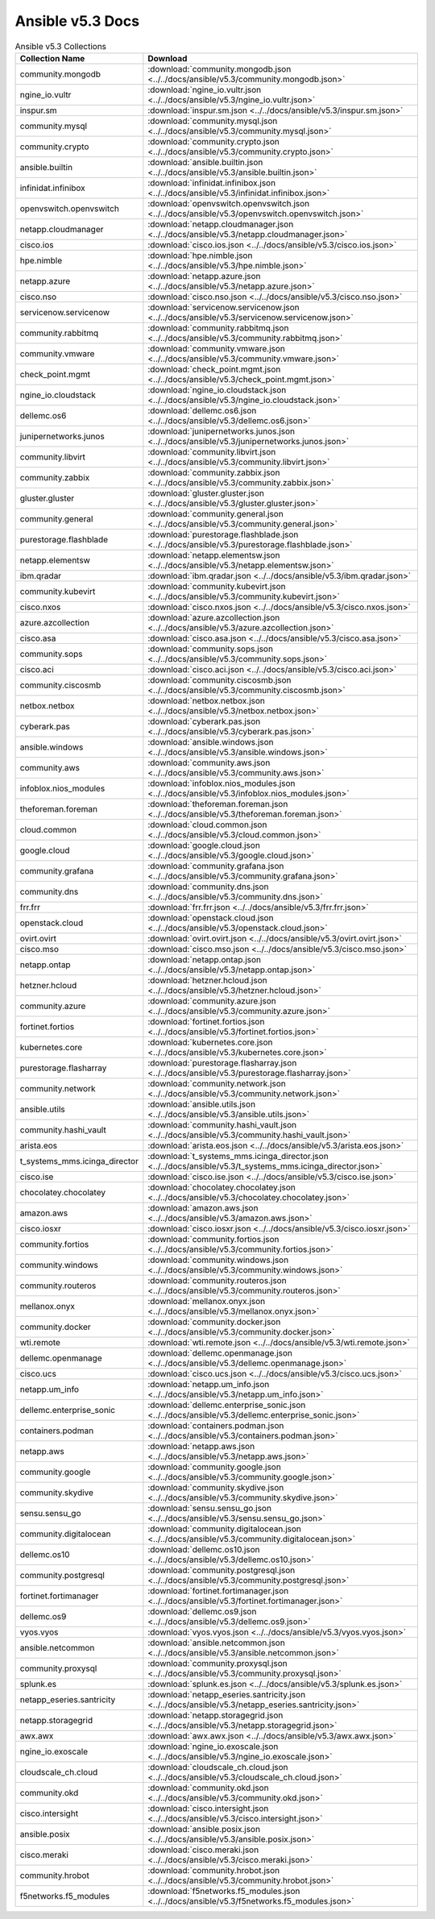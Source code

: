 

Ansible v5.3 Docs
========================================

.. list-table:: Ansible v5.3 Collections
   :header-rows: 1

   * - Collection Name
     - Download

   * - community.mongodb
     - :download:`community.mongodb.json <../../docs/ansible/v5.3/community.mongodb.json>`

   * - ngine_io.vultr
     - :download:`ngine_io.vultr.json <../../docs/ansible/v5.3/ngine_io.vultr.json>`

   * - inspur.sm
     - :download:`inspur.sm.json <../../docs/ansible/v5.3/inspur.sm.json>`

   * - community.mysql
     - :download:`community.mysql.json <../../docs/ansible/v5.3/community.mysql.json>`

   * - community.crypto
     - :download:`community.crypto.json <../../docs/ansible/v5.3/community.crypto.json>`

   * - ansible.builtin
     - :download:`ansible.builtin.json <../../docs/ansible/v5.3/ansible.builtin.json>`

   * - infinidat.infinibox
     - :download:`infinidat.infinibox.json <../../docs/ansible/v5.3/infinidat.infinibox.json>`

   * - openvswitch.openvswitch
     - :download:`openvswitch.openvswitch.json <../../docs/ansible/v5.3/openvswitch.openvswitch.json>`

   * - netapp.cloudmanager
     - :download:`netapp.cloudmanager.json <../../docs/ansible/v5.3/netapp.cloudmanager.json>`

   * - cisco.ios
     - :download:`cisco.ios.json <../../docs/ansible/v5.3/cisco.ios.json>`

   * - hpe.nimble
     - :download:`hpe.nimble.json <../../docs/ansible/v5.3/hpe.nimble.json>`

   * - netapp.azure
     - :download:`netapp.azure.json <../../docs/ansible/v5.3/netapp.azure.json>`

   * - cisco.nso
     - :download:`cisco.nso.json <../../docs/ansible/v5.3/cisco.nso.json>`

   * - servicenow.servicenow
     - :download:`servicenow.servicenow.json <../../docs/ansible/v5.3/servicenow.servicenow.json>`

   * - community.rabbitmq
     - :download:`community.rabbitmq.json <../../docs/ansible/v5.3/community.rabbitmq.json>`

   * - community.vmware
     - :download:`community.vmware.json <../../docs/ansible/v5.3/community.vmware.json>`

   * - check_point.mgmt
     - :download:`check_point.mgmt.json <../../docs/ansible/v5.3/check_point.mgmt.json>`

   * - ngine_io.cloudstack
     - :download:`ngine_io.cloudstack.json <../../docs/ansible/v5.3/ngine_io.cloudstack.json>`

   * - dellemc.os6
     - :download:`dellemc.os6.json <../../docs/ansible/v5.3/dellemc.os6.json>`

   * - junipernetworks.junos
     - :download:`junipernetworks.junos.json <../../docs/ansible/v5.3/junipernetworks.junos.json>`

   * - community.libvirt
     - :download:`community.libvirt.json <../../docs/ansible/v5.3/community.libvirt.json>`

   * - community.zabbix
     - :download:`community.zabbix.json <../../docs/ansible/v5.3/community.zabbix.json>`

   * - gluster.gluster
     - :download:`gluster.gluster.json <../../docs/ansible/v5.3/gluster.gluster.json>`

   * - community.general
     - :download:`community.general.json <../../docs/ansible/v5.3/community.general.json>`

   * - purestorage.flashblade
     - :download:`purestorage.flashblade.json <../../docs/ansible/v5.3/purestorage.flashblade.json>`

   * - netapp.elementsw
     - :download:`netapp.elementsw.json <../../docs/ansible/v5.3/netapp.elementsw.json>`

   * - ibm.qradar
     - :download:`ibm.qradar.json <../../docs/ansible/v5.3/ibm.qradar.json>`

   * - community.kubevirt
     - :download:`community.kubevirt.json <../../docs/ansible/v5.3/community.kubevirt.json>`

   * - cisco.nxos
     - :download:`cisco.nxos.json <../../docs/ansible/v5.3/cisco.nxos.json>`

   * - azure.azcollection
     - :download:`azure.azcollection.json <../../docs/ansible/v5.3/azure.azcollection.json>`

   * - cisco.asa
     - :download:`cisco.asa.json <../../docs/ansible/v5.3/cisco.asa.json>`

   * - community.sops
     - :download:`community.sops.json <../../docs/ansible/v5.3/community.sops.json>`

   * - cisco.aci
     - :download:`cisco.aci.json <../../docs/ansible/v5.3/cisco.aci.json>`

   * - community.ciscosmb
     - :download:`community.ciscosmb.json <../../docs/ansible/v5.3/community.ciscosmb.json>`

   * - netbox.netbox
     - :download:`netbox.netbox.json <../../docs/ansible/v5.3/netbox.netbox.json>`

   * - cyberark.pas
     - :download:`cyberark.pas.json <../../docs/ansible/v5.3/cyberark.pas.json>`

   * - ansible.windows
     - :download:`ansible.windows.json <../../docs/ansible/v5.3/ansible.windows.json>`

   * - community.aws
     - :download:`community.aws.json <../../docs/ansible/v5.3/community.aws.json>`

   * - infoblox.nios_modules
     - :download:`infoblox.nios_modules.json <../../docs/ansible/v5.3/infoblox.nios_modules.json>`

   * - theforeman.foreman
     - :download:`theforeman.foreman.json <../../docs/ansible/v5.3/theforeman.foreman.json>`

   * - cloud.common
     - :download:`cloud.common.json <../../docs/ansible/v5.3/cloud.common.json>`

   * - google.cloud
     - :download:`google.cloud.json <../../docs/ansible/v5.3/google.cloud.json>`

   * - community.grafana
     - :download:`community.grafana.json <../../docs/ansible/v5.3/community.grafana.json>`

   * - community.dns
     - :download:`community.dns.json <../../docs/ansible/v5.3/community.dns.json>`

   * - frr.frr
     - :download:`frr.frr.json <../../docs/ansible/v5.3/frr.frr.json>`

   * - openstack.cloud
     - :download:`openstack.cloud.json <../../docs/ansible/v5.3/openstack.cloud.json>`

   * - ovirt.ovirt
     - :download:`ovirt.ovirt.json <../../docs/ansible/v5.3/ovirt.ovirt.json>`

   * - cisco.mso
     - :download:`cisco.mso.json <../../docs/ansible/v5.3/cisco.mso.json>`

   * - netapp.ontap
     - :download:`netapp.ontap.json <../../docs/ansible/v5.3/netapp.ontap.json>`

   * - hetzner.hcloud
     - :download:`hetzner.hcloud.json <../../docs/ansible/v5.3/hetzner.hcloud.json>`

   * - community.azure
     - :download:`community.azure.json <../../docs/ansible/v5.3/community.azure.json>`

   * - fortinet.fortios
     - :download:`fortinet.fortios.json <../../docs/ansible/v5.3/fortinet.fortios.json>`

   * - kubernetes.core
     - :download:`kubernetes.core.json <../../docs/ansible/v5.3/kubernetes.core.json>`

   * - purestorage.flasharray
     - :download:`purestorage.flasharray.json <../../docs/ansible/v5.3/purestorage.flasharray.json>`

   * - community.network
     - :download:`community.network.json <../../docs/ansible/v5.3/community.network.json>`

   * - ansible.utils
     - :download:`ansible.utils.json <../../docs/ansible/v5.3/ansible.utils.json>`

   * - community.hashi_vault
     - :download:`community.hashi_vault.json <../../docs/ansible/v5.3/community.hashi_vault.json>`

   * - arista.eos
     - :download:`arista.eos.json <../../docs/ansible/v5.3/arista.eos.json>`

   * - t_systems_mms.icinga_director
     - :download:`t_systems_mms.icinga_director.json <../../docs/ansible/v5.3/t_systems_mms.icinga_director.json>`

   * - cisco.ise
     - :download:`cisco.ise.json <../../docs/ansible/v5.3/cisco.ise.json>`

   * - chocolatey.chocolatey
     - :download:`chocolatey.chocolatey.json <../../docs/ansible/v5.3/chocolatey.chocolatey.json>`

   * - amazon.aws
     - :download:`amazon.aws.json <../../docs/ansible/v5.3/amazon.aws.json>`

   * - cisco.iosxr
     - :download:`cisco.iosxr.json <../../docs/ansible/v5.3/cisco.iosxr.json>`

   * - community.fortios
     - :download:`community.fortios.json <../../docs/ansible/v5.3/community.fortios.json>`

   * - community.windows
     - :download:`community.windows.json <../../docs/ansible/v5.3/community.windows.json>`

   * - community.routeros
     - :download:`community.routeros.json <../../docs/ansible/v5.3/community.routeros.json>`

   * - mellanox.onyx
     - :download:`mellanox.onyx.json <../../docs/ansible/v5.3/mellanox.onyx.json>`

   * - community.docker
     - :download:`community.docker.json <../../docs/ansible/v5.3/community.docker.json>`

   * - wti.remote
     - :download:`wti.remote.json <../../docs/ansible/v5.3/wti.remote.json>`

   * - dellemc.openmanage
     - :download:`dellemc.openmanage.json <../../docs/ansible/v5.3/dellemc.openmanage.json>`

   * - cisco.ucs
     - :download:`cisco.ucs.json <../../docs/ansible/v5.3/cisco.ucs.json>`

   * - netapp.um_info
     - :download:`netapp.um_info.json <../../docs/ansible/v5.3/netapp.um_info.json>`

   * - dellemc.enterprise_sonic
     - :download:`dellemc.enterprise_sonic.json <../../docs/ansible/v5.3/dellemc.enterprise_sonic.json>`

   * - containers.podman
     - :download:`containers.podman.json <../../docs/ansible/v5.3/containers.podman.json>`

   * - netapp.aws
     - :download:`netapp.aws.json <../../docs/ansible/v5.3/netapp.aws.json>`

   * - community.google
     - :download:`community.google.json <../../docs/ansible/v5.3/community.google.json>`

   * - community.skydive
     - :download:`community.skydive.json <../../docs/ansible/v5.3/community.skydive.json>`

   * - sensu.sensu_go
     - :download:`sensu.sensu_go.json <../../docs/ansible/v5.3/sensu.sensu_go.json>`

   * - community.digitalocean
     - :download:`community.digitalocean.json <../../docs/ansible/v5.3/community.digitalocean.json>`

   * - dellemc.os10
     - :download:`dellemc.os10.json <../../docs/ansible/v5.3/dellemc.os10.json>`

   * - community.postgresql
     - :download:`community.postgresql.json <../../docs/ansible/v5.3/community.postgresql.json>`

   * - fortinet.fortimanager
     - :download:`fortinet.fortimanager.json <../../docs/ansible/v5.3/fortinet.fortimanager.json>`

   * - dellemc.os9
     - :download:`dellemc.os9.json <../../docs/ansible/v5.3/dellemc.os9.json>`

   * - vyos.vyos
     - :download:`vyos.vyos.json <../../docs/ansible/v5.3/vyos.vyos.json>`

   * - ansible.netcommon
     - :download:`ansible.netcommon.json <../../docs/ansible/v5.3/ansible.netcommon.json>`

   * - community.proxysql
     - :download:`community.proxysql.json <../../docs/ansible/v5.3/community.proxysql.json>`

   * - splunk.es
     - :download:`splunk.es.json <../../docs/ansible/v5.3/splunk.es.json>`

   * - netapp_eseries.santricity
     - :download:`netapp_eseries.santricity.json <../../docs/ansible/v5.3/netapp_eseries.santricity.json>`

   * - netapp.storagegrid
     - :download:`netapp.storagegrid.json <../../docs/ansible/v5.3/netapp.storagegrid.json>`

   * - awx.awx
     - :download:`awx.awx.json <../../docs/ansible/v5.3/awx.awx.json>`

   * - ngine_io.exoscale
     - :download:`ngine_io.exoscale.json <../../docs/ansible/v5.3/ngine_io.exoscale.json>`

   * - cloudscale_ch.cloud
     - :download:`cloudscale_ch.cloud.json <../../docs/ansible/v5.3/cloudscale_ch.cloud.json>`

   * - community.okd
     - :download:`community.okd.json <../../docs/ansible/v5.3/community.okd.json>`

   * - cisco.intersight
     - :download:`cisco.intersight.json <../../docs/ansible/v5.3/cisco.intersight.json>`

   * - ansible.posix
     - :download:`ansible.posix.json <../../docs/ansible/v5.3/ansible.posix.json>`

   * - cisco.meraki
     - :download:`cisco.meraki.json <../../docs/ansible/v5.3/cisco.meraki.json>`

   * - community.hrobot
     - :download:`community.hrobot.json <../../docs/ansible/v5.3/community.hrobot.json>`

   * - f5networks.f5_modules
     - :download:`f5networks.f5_modules.json <../../docs/ansible/v5.3/f5networks.f5_modules.json>`
